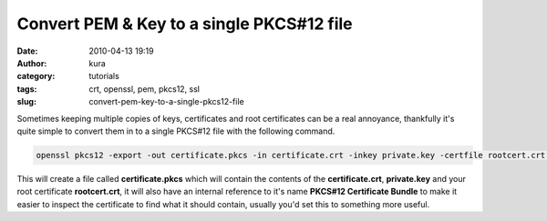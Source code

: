 Convert PEM & Key to a single PKCS#12 file
##########################################
:date: 2010-04-13 19:19
:author: kura
:category: tutorials
:tags: crt, openssl, pem, pkcs12, ssl
:slug: convert-pem-key-to-a-single-pkcs12-file

Sometimes keeping multiple copies of keys, certificates and root
certificates can be a real annoyance, thankfully it's quite simple to
convert them in to a single PKCS#12 file with the following command.

.. code:: bash

    openssl pkcs12 -export -out certificate.pkcs -in certificate.crt -inkey private.key -certfile rootcert.crt -name "PKCS#12 Certificate Bundle"

This will create a file called **certificate.pkcs** which will contain
the contents of the **certificate.crt**, **private.key** and your root
certificate **rootcert.crt**, it will also have an internal reference to
it's name **PKCS#12 Certificate Bundle** to make it easier to inspect
the certificate to find what it should contain, usually you'd set this
to something more useful.
